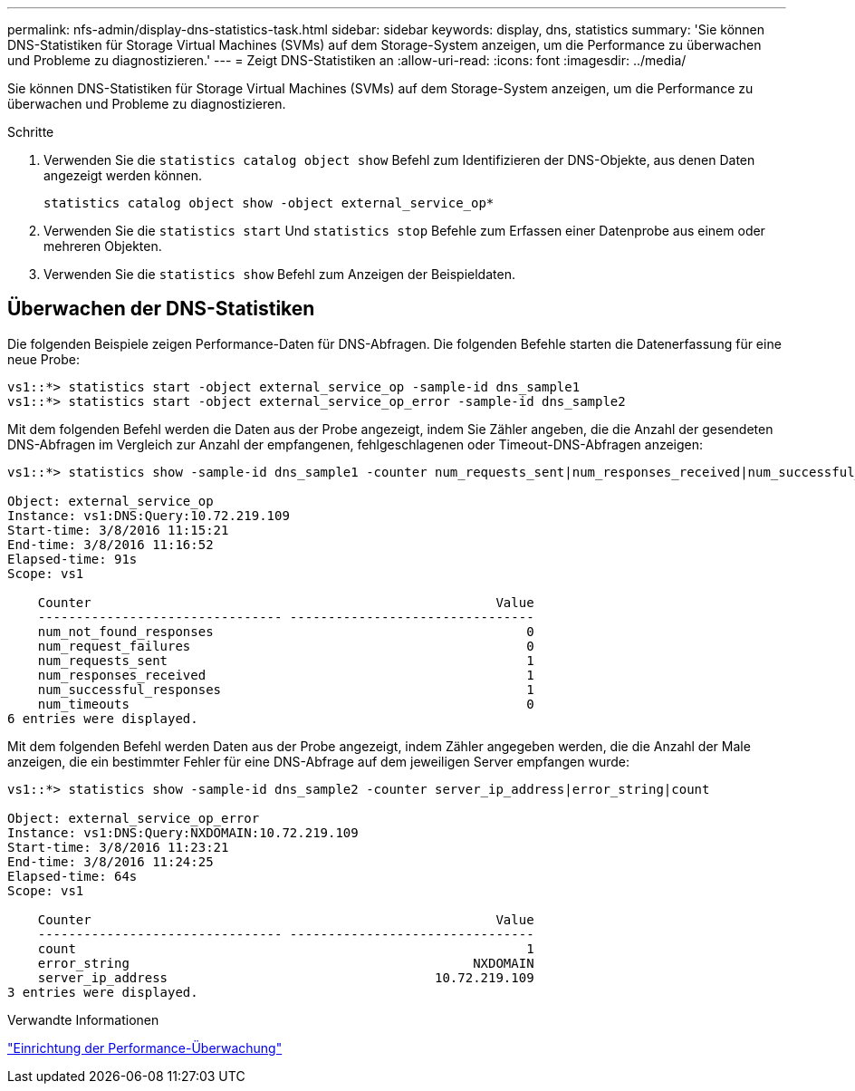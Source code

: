 ---
permalink: nfs-admin/display-dns-statistics-task.html 
sidebar: sidebar 
keywords: display, dns, statistics 
summary: 'Sie können DNS-Statistiken für Storage Virtual Machines (SVMs) auf dem Storage-System anzeigen, um die Performance zu überwachen und Probleme zu diagnostizieren.' 
---
= Zeigt DNS-Statistiken an
:allow-uri-read: 
:icons: font
:imagesdir: ../media/


[role="lead"]
Sie können DNS-Statistiken für Storage Virtual Machines (SVMs) auf dem Storage-System anzeigen, um die Performance zu überwachen und Probleme zu diagnostizieren.

.Schritte
. Verwenden Sie die `statistics catalog object show` Befehl zum Identifizieren der DNS-Objekte, aus denen Daten angezeigt werden können.
+
`statistics catalog object show -object external_service_op*`

. Verwenden Sie die `statistics start` Und `statistics stop` Befehle zum Erfassen einer Datenprobe aus einem oder mehreren Objekten.
. Verwenden Sie die `statistics show` Befehl zum Anzeigen der Beispieldaten.




== Überwachen der DNS-Statistiken

Die folgenden Beispiele zeigen Performance-Daten für DNS-Abfragen. Die folgenden Befehle starten die Datenerfassung für eine neue Probe:

[listing]
----
vs1::*> statistics start -object external_service_op -sample-id dns_sample1
vs1::*> statistics start -object external_service_op_error -sample-id dns_sample2
----
Mit dem folgenden Befehl werden die Daten aus der Probe angezeigt, indem Sie Zähler angeben, die die Anzahl der gesendeten DNS-Abfragen im Vergleich zur Anzahl der empfangenen, fehlgeschlagenen oder Timeout-DNS-Abfragen anzeigen:

[listing]
----
vs1::*> statistics show -sample-id dns_sample1 -counter num_requests_sent|num_responses_received|num_successful_responses|num_timeouts|num_request_failures|num_not_found_responses

Object: external_service_op
Instance: vs1:DNS:Query:10.72.219.109
Start-time: 3/8/2016 11:15:21
End-time: 3/8/2016 11:16:52
Elapsed-time: 91s
Scope: vs1

    Counter                                                     Value
    -------------------------------- --------------------------------
    num_not_found_responses                                         0
    num_request_failures                                            0
    num_requests_sent                                               1
    num_responses_received                                          1
    num_successful_responses                                        1
    num_timeouts                                                    0
6 entries were displayed.
----
Mit dem folgenden Befehl werden Daten aus der Probe angezeigt, indem Zähler angegeben werden, die die Anzahl der Male anzeigen, die ein bestimmter Fehler für eine DNS-Abfrage auf dem jeweiligen Server empfangen wurde:

[listing]
----
vs1::*> statistics show -sample-id dns_sample2 -counter server_ip_address|error_string|count

Object: external_service_op_error
Instance: vs1:DNS:Query:NXDOMAIN:10.72.219.109
Start-time: 3/8/2016 11:23:21
End-time: 3/8/2016 11:24:25
Elapsed-time: 64s
Scope: vs1

    Counter                                                     Value
    -------------------------------- --------------------------------
    count                                                           1
    error_string                                             NXDOMAIN
    server_ip_address                                   10.72.219.109
3 entries were displayed.
----
.Verwandte Informationen
link:../performance-config/index.html["Einrichtung der Performance-Überwachung"]
